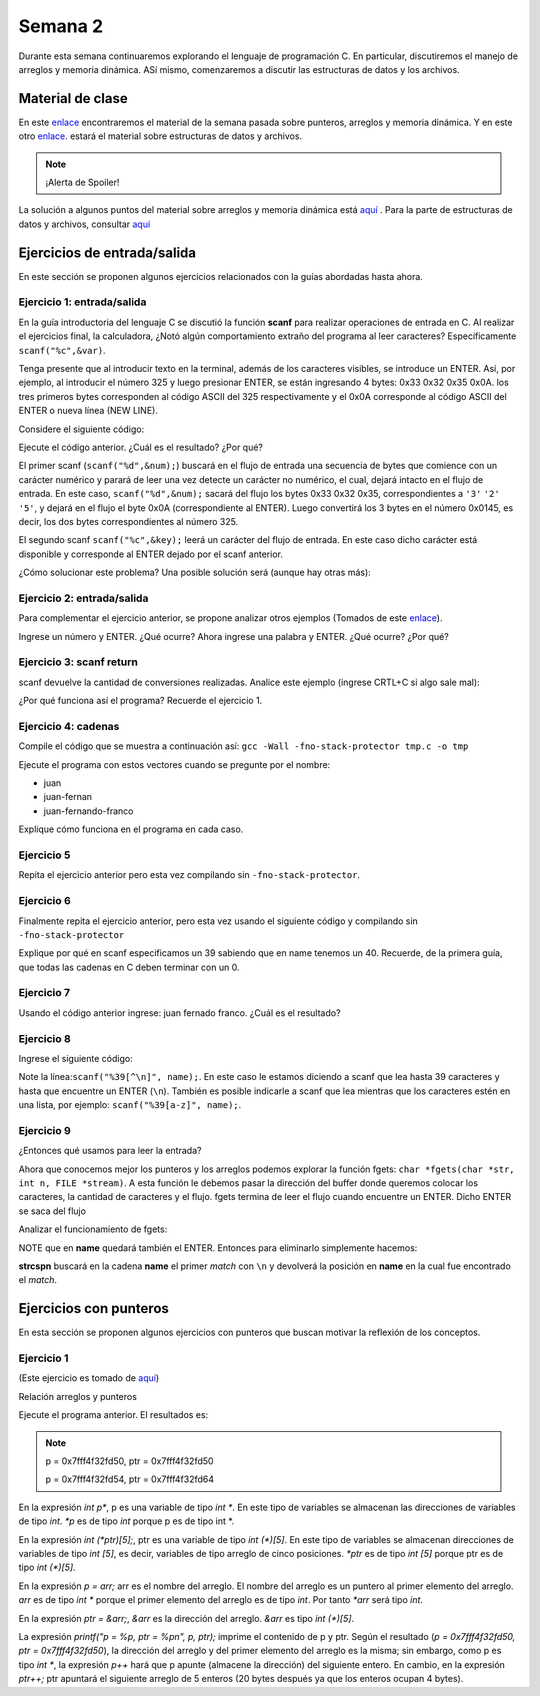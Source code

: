 Semana 2
===========

Durante esta semana continuaremos explorando el lenguaje de
programación C. En particular, discutiremos el manejo de arreglos
y memoria dinámica. ASí mismo, comenzaremos a discutir las
estructuras de datos y los archivos.

Material de clase
------------------

En este `enlace <https://drive.google.com/file/d/19NmKVXEYB5Ud0SqbBwAe4HVYMD6LDHKD/view?usp=sharing>`__
encontraremos el material de la semana pasada sobre punteros,
arreglos y memoria dinámica. Y en este otro `enlace <https://drive.google.com/open?id=1hBPkoUsGUmatr3tRm5ztr-s3hyc3OLhl>`__.
estará el material sobre estructuras de datos y archivos.

.. note::
    ¡Alerta de Spoiler!

La solución a algunos puntos del material sobre arreglos y memoria
dinámica está `aquí <https://docs.google.com/presentation/d/1eCo1pCzYd0YB1dYhTLJNV8w9lVAQVX6u4LQEq1oHtH0/edit?usp=sharing>`__
. Para la parte de estructuras de datos y archivos, consultar `aquí <https://drive.google.com/file/d/1FWuPqJNWvEvHp89-ADvKu7XqdAZR6fx2/view?usp=sharing>`__

Ejercicios de entrada/salida
-----------------------------

En este sección se proponen algunos ejercicios
relacionados con la guías abordadas hasta ahora.

Ejercicio 1: entrada/salida
^^^^^^^^^^^^^^^^^^^^^^^^^^^^
En la guía introductoria del lenguaje C se discutió la
función **scanf** para realizar operaciones de entrada en
C. Al realizar el ejercicios final, la calculadora,
¿Notó algún comportamiento extraño del
programa al leer caracteres? Específicamente ``scanf("%c",&var)``.

Tenga presente que al introducir texto en la terminal,
además de los caracteres visibles, se introduce un ENTER.
Así, por ejemplo, al introducir el número 325 y luego presionar
ENTER, se están ingresando 4 bytes: 0x33 0x32 0x35 0x0A. los
tres primeros bytes corresponden al código ASCII del 325
respectivamente y el 0x0A corresponde al código ASCII del ENTER
o nueva línea (NEW LINE).

Considere el siguiente código:

.. code-block:: c
   :linenos:

   #include <stdio.h>

    int main()
    {
        int num;
        char key;
        printf("Prueba a scanf. Ingrese el numero 325 y presione ENTER:\n");
        scanf("%d",&num);
        printf("Ingrese cualquier tecla para terminar y presione ENTER:\n");
        scanf("%c",&key);
        
        return 0;
    }  

Ejecute el código anterior. ¿Cuál es el resultado? ¿Por qué?

El primer scanf (``scanf("%d",&num);``) buscará en el flujo de entrada una
secuencia de bytes que comience con un carácter numérico y parará de leer
una vez detecte un carácter no numérico, el cual, dejará intacto en el flujo
de entrada. En este caso, ``scanf("%d",&num);`` sacará del flujo
los bytes 0x33 0x32 0x35, correspondientes a ``'3'`` ``'2'`` ``'5'``,
y dejará en el flujo el byte 0x0A (correspondiente al ENTER). Luego
convertirá los 3 bytes en el número 0x0145, es decir, los dos
bytes correspondientes al número 325.

El segundo scanf ``scanf("%c",&key);`` leerá un carácter del flujo de entrada.
En este caso dicho carácter está disponible y corresponde al ENTER dejado
por el scanf anterior.

¿Cómo solucionar este problema? Una posible solución será (aunque hay otras
más):

.. code-block:: c
   :linenos:

   #include <stdio.h>

    int main()
    {
        int num;
        char key;
        printf("Prueba a scanf. Ingrese el numero 325 y presione ENTER:\n");
        scanf("%d",&num);
        scanf("%c",&key); // Saco del flujo el ENTER
        printf("Ingrese cualquier tecla para terminar y presione ENTER:\n");
        scanf("%c",&key);
        return 0;
    }  

Ejercicio 2: entrada/salida
^^^^^^^^^^^^^^^^^^^^^^^^^^^^
Para complementar el ejercicio anterior, se propone analizar otros ejemplos
(Tomados de este `enlace <http://sekrit.de/webdocs/c/beginners-guide-away-from-scanf.html>`__).


.. code-block:: c
   :linenos:

    #include <stdio.h>

    int main(void)
    {
        int a = 10;
        printf("enter a number: ");
        scanf("%d", &a);
        printf("You entered %d.\n", a);
    }  

Ingrese un número y ENTER. ¿Qué ocurre? Ahora ingrese una palabra y ENTER.
¿Qué ocurre? ¿Por qué?

Ejercicio 3: scanf return
^^^^^^^^^^^^^^^^^^^^^^^^^^
scanf devuelve la cantidad de conversiones realizadas. Analice
este ejemplo (ingrese CRTL+C si algo sale mal):

.. code-block:: c
   :linenos:

    #include <stdio.h>

    int main(void)
    {
        int a;
        printf("enter a number: ");
        while (scanf("%d", &a) != 1)
        {
            // input was not a number, ask again:
            printf("enter a number: ");
        }
        printf("You entered %d.\n", a);
    }

¿Por qué funciona así el programa? Recuerde el ejercicio 1.

Ejercicio 4: cadenas
^^^^^^^^^^^^^^^^^^^^^
Compile el código que se muestra a continuación así:
``gcc -Wall -fno-stack-protector tmp.c -o tmp``

Ejecute el programa con estos vectores cuando se pregunte
por el nombre:

* juan
* juan-fernan
* juan-fernando-franco

.. code-block:: c
   :linenos:

    #include <stdio.h>

    int main(void)
    {
        char name[12];
        printf("What's your name? ");
        scanf("%s", name);
        printf("Hello %s!\n", name);
    }

Explique cómo funciona en el programa en cada caso.

Ejercicio 5
^^^^^^^^^^^

Repita el ejercicio anterior pero esta vez compilando
sin ``-fno-stack-protector``.

Ejercicio 6
^^^^^^^^^^^^

Finalmente repita el ejercicio anterior, pero esta vez
usando el siguiente código y compilando sin ``-fno-stack-protector``

.. code-block:: c
   :linenos:

    #include <stdio.h>

    int main(void)
    {
        char name[40];
        printf("What's your name? ");
        scanf("%39s", name);
        printf("Hello %s!\n", name);
    }

Explique por qué en scanf especificamos un 39 sabiendo que en name tenemos
un 40. Recuerde, de la primera guía, que todas las cadenas en C deben terminar
con un 0.

Ejercicio 7
^^^^^^^^^^^^
Usando el código anterior ingrese:  juan fernado franco.
¿Cuál es el resultado?

Ejercicio 8
^^^^^^^^^^^^^
Ingrese el siguiente código:

.. code-block:: c
   :linenos:

   #include <stdio.h>

   int main(void)
   {
       char name[40];
       printf("What's your name? ");
       scanf("%39[^\n]", name);
       printf("Hello %s!\n", name);
   }

Note la línea:``scanf("%39[^\n]", name);``. En este caso le estamos diciendo a
scanf que lea hasta 39 caracteres y hasta que encuentre un ENTER (``\n``). También
es posible indicarle a scanf que lea mientras que los caracteres estén en una
lista, por ejemplo: ``scanf("%39[a-z]", name);``.

Ejercicio 9
^^^^^^^^^^^^
¿Entonces qué usamos para leer la entrada?

Ahora que conocemos mejor los punteros y los arreglos podemos explorar la
función fgets: ``char *fgets(char *str, int n, FILE *stream)``. A esta
función le debemos pasar la dirección del buffer donde queremos colocar
los caracteres, la cantidad de caracteres y el flujo. fgets termina de leer
el flujo cuando encuentre un ENTER. Dicho ENTER se saca del flujo

Analizar el funcionamiento de fgets:

.. code-block:: c
   :linenos:

    #include <stdio.h>

    int main(void)
    {
        char name[40];
        printf("What's your name? ");
        if (fgets(name, 40, stdin))
        {
            printf("Hello %s!\n", name);
        }
    }

NOTE que en **name** quedará también el ENTER. Entonces para eliminarlo
simplemente hacemos: 

.. code-block:: c
   :linenos:

    #include <stdio.h>
    #include <string.h>

    int main(void)
    {
        char name[40];
        printf("What's your name? ");
        if (fgets(name, 40, stdin))
        {
            name[strcspn(name, "\n")] = 0;
            printf("Hello %s!\n", name);
        }
    }

**strcspn** buscará en la cadena **name** el primer *match* con
``\n`` y devolverá la posición en **name** en la cual fue encontrado
el *match*. 


Ejercicios con punteros
------------------------

En esta sección se proponen algunos ejercicios con punteros que
buscan motivar la reflexión de los conceptos.

Ejercicio 1
^^^^^^^^^^^
(Este ejercicio es tomado de `aquí <https://www.geeksforgeeks.org/pointer-array-array-pointer/>`__)

Relación arreglos y punteros

.. code-block:: c
   :linenos:

   #include<stdio.h> 
  
    int main() 
    { 
        int *p;  
        int (*ptr)[5];  
        int arr[5]; 
        
        p = arr; 
        ptr = &arr;  
        printf("p = %p, ptr = %p\n", p, ptr); 
        p++;  
        ptr++; 
        printf("p = %p, ptr = %p\n", p, ptr); 
        return 0; 
    }

Ejecute el programa anterior. El resultados es:

.. note::
   p = 0x7fff4f32fd50, ptr = 0x7fff4f32fd50

   p = 0x7fff4f32fd54, ptr = 0x7fff4f32fd64


En la expresión `int p*`, p es una variable de tipo `int *`. En
este tipo de variables se almacenan las direcciones de
variables de tipo `int`. `*p` es de tipo `int` porque p es
de tipo int *.

En la expresión `int (*ptr)[5];`, ptr es una variable de tipo
`int (*)[5]`. En este tipo de variables se almacenan direcciones
de variables de tipo `int [5]`, es decir, variables de tipo
arreglo de cinco posiciones. `*ptr` es de tipo `int [5]`
porque ptr es de tipo `int (*)[5]`.

En la expresión `p = arr;` arr es el nombre del arreglo. El
nombre del arreglo es un puntero al primer elemento del
arreglo. `arr` es de tipo `int *` porque el primer elemento
del arreglo es de tipo `int`. Por tanto `*arr` será tipo `int`.

En la expresión `ptr = &arr;`, `&arr` es la dirección del arreglo.
`&arr` es tipo `int (*)[5]`.

La expresión `printf("p = %p, ptr = %p\n", p, ptr);` imprime el
contenido de p y ptr. Según el resultado
(`p = 0x7fff4f32fd50, ptr = 0x7fff4f32fd50`), la dirección del
arreglo y del primer elemento del arreglo es la misma; sin embargo,
como p es tipo `int *`, la expresión `p++` hará que p apunte
(almacene la dirección) del siguiente entero. En cambio, en la
expresión `ptr++;` ptr apuntará el siguiente arreglo de 5
enteros (20 bytes después ya que los enteros ocupan 4 bytes).